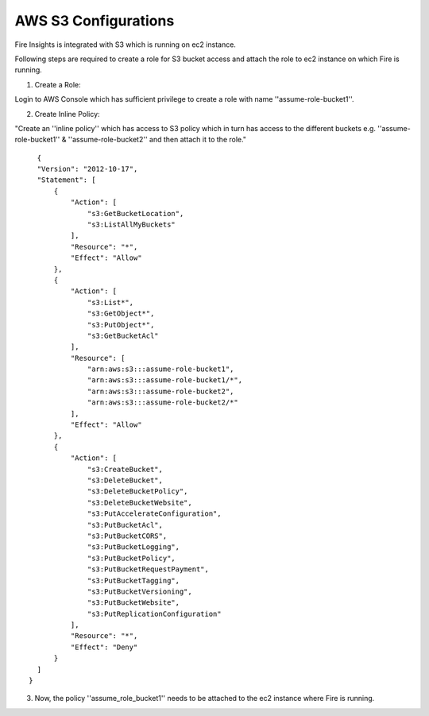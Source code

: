 AWS S3 Configurations
==================

Fire Insights is integrated with S3 which is running on ec2 instance.

Following steps are required to create a role for S3 bucket access and attach the role to ec2 instance on which Fire is running.

1. Create a Role:

Login to AWS Console which has sufficient privilege to create a role with name ''assume-role-bucket1''.

2. Create Inline Policy:

"Create an ''inline policy'' which has access to S3 policy which in turn has access to the different buckets e.g. ''assume-role-bucket1'' & ''assume-role-bucket2'' and then attach it to the role."

::

    {
    "Version": "2012-10-17",
    "Statement": [
        {
            "Action": [
                "s3:GetBucketLocation",
                "s3:ListAllMyBuckets"
            ],
            "Resource": "*",
            "Effect": "Allow"
        },
        {
            "Action": [
                "s3:List*",
                "s3:GetObject*",
                "s3:PutObject*",
                "s3:GetBucketAcl"
            ],
            "Resource": [
                "arn:aws:s3:::assume-role-bucket1",
                "arn:aws:s3:::assume-role-bucket1/*",
                "arn:aws:s3:::assume-role-bucket2",
                "arn:aws:s3:::assume-role-bucket2/*"
            ],
            "Effect": "Allow"
        },
        {
            "Action": [
                "s3:CreateBucket",
                "s3:DeleteBucket",
                "s3:DeleteBucketPolicy",
                "s3:DeleteBucketWebsite",
                "s3:PutAccelerateConfiguration",
                "s3:PutBucketAcl",
                "s3:PutBucketCORS",
                "s3:PutBucketLogging",
                "s3:PutBucketPolicy",
                "s3:PutBucketRequestPayment",
                "s3:PutBucketTagging",
                "s3:PutBucketVersioning",
                "s3:PutBucketWebsite",
                "s3:PutReplicationConfiguration"
            ],
            "Resource": "*",
            "Effect": "Deny"
        }
    ]
  }


3. Now, the policy ''assume_role_bucket1'' needs to be attached to the ec2 instance where Fire is running.

